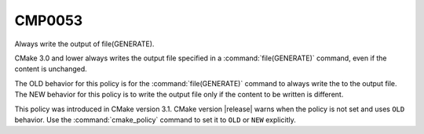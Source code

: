 CMP0053
-------

Always write the output of file(GENERATE).

CMake 3.0 and lower always writes the output file specified in a
:command:`file(GENERATE)` command, even if the content is unchanged.

The OLD behavior for this policy is for the :command:`file(GENERATE)`
command to always write the to the output file.  The NEW behavior for
this policy is to write the output file only if the content to be written
is different.

This policy was introduced in CMake version 3.1.
CMake version |release| warns when the policy is not set and uses
``OLD`` behavior.  Use the :command:`cmake_policy` command to set it
to ``OLD`` or ``NEW`` explicitly.

